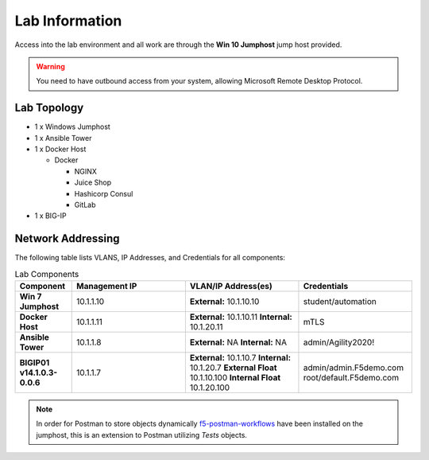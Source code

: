 Lab Information
===============

Access into the lab environment and all work are through the
**Win 10 Jumphost** jump host provided.

.. warning:: You need to have outbound access from your system, allowing
   Microsoft Remote Desktop Protocol.

Lab Topology
------------

- 1 x Windows Jumphost
- 1 x Ansible Tower
- 1 x Docker Host

  - Docker

    - NGINX
    - Juice Shop
    - Hashicorp Consul
    - GitLab

- 1 x BIG-IP

Network Addressing
------------------

The following table lists VLANS, IP Addresses, and Credentials for all
components:

.. list-table:: Lab Components
   :widths: 15 30 30 30
   :header-rows: 1
   :stub-columns: 1

   * - **Component**
     - **Management IP**
     - **VLAN/IP Address(es)**
     - **Credentials**

   * - Win 7 Jumphost
     - 10.1.1.10
     - **External:** 10.1.10.10
     - student/automation

   * - Docker Host
     - 10.1.1.11
     - **External:** 10.1.10.11
       **Internal:** 10.1.20.11
     - mTLS

   * - Ansible Tower
     - 10.1.1.8
     - **External:** NA
       **Internal:** NA
     - admin/Agility2020!

   * - BIGIP01 v14.1.0.3-0.0.6
     - 10.1.1.7
     - **External:** 10.1.10.7
       **Internal:** 10.1.20.7
       **External Float** 10.1.10.100
       **Internal Float** 10.1.20.100
     - admin/admin.F5demo.com
       root/default.F5demo.com

.. note:: In order for Postman to store objects dynamically
   f5-postman-workflows_ have been installed on the jumphost, this is an
   extension to Postman utilizing `Tests` objects.

.. _f5-postman-workflows: https://github.com/0xHiteshPatel/f5-postman-workflows
